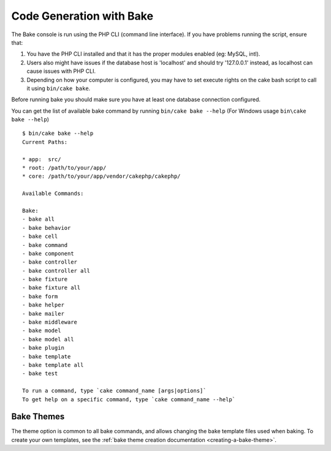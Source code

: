 Code Generation with Bake
#########################

The Bake console is run using the PHP CLI (command line interface).
If you have problems running the script, ensure that:

#. You have the PHP CLI installed and that it has the proper modules enabled
   (eg: MySQL, intl).
#. Users also might have issues if the database host is 'localhost' and should
   try '127.0.0.1' instead, as localhost can cause issues with PHP CLI.
#. Depending on how your computer is configured, you may have to set execute
   rights on the cake bash script to call it using ``bin/cake bake``.

Before running bake you should make sure you have at least one database
connection configured.

You can get the list of available bake command by running ``bin/cake bake --help``
(For Windows usage ``bin\cake bake --help``) ::

    $ bin/cake bake --help
    Current Paths:

    * app:  src/
    * root: /path/to/your/app/
    * core: /path/to/your/app/vendor/cakephp/cakephp/

    Available Commands:

    Bake:
    - bake all
    - bake behavior
    - bake cell
    - bake command
    - bake component
    - bake controller
    - bake controller all
    - bake fixture
    - bake fixture all
    - bake form
    - bake helper
    - bake mailer
    - bake middleware
    - bake model
    - bake model all
    - bake plugin
    - bake template
    - bake template all
    - bake test

    To run a command, type `cake command_name [args|options]`
    To get help on a specific command, type `cake command_name --help`

Bake Themes
===========

The theme option is common to all bake commands, and allows changing the bake
template files used when baking. To create your own templates, see the
:ref:`bake theme creation documentation <creating-a-bake-theme>`.

.. meta::
    :title lang=en: Code Generation with Bake
    :keywords lang=en: command line interface,functional application,database,database configuration,bash script,basic ingredients,project,model,path path,code generation,scaffolding,windows users,configuration file,few minutes,config,iew,models,running,mysql
